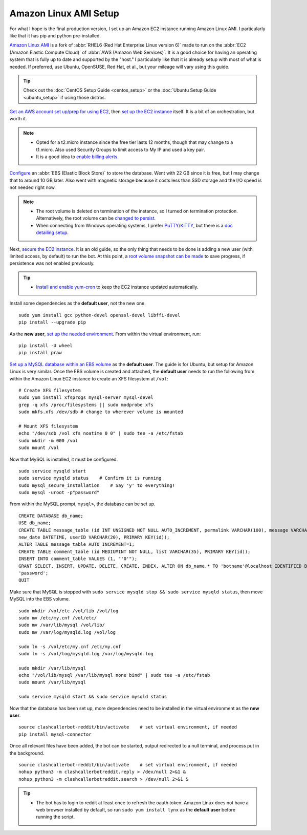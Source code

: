 Amazon Linux AMI Setup
======================

For what I hope is the final production version, I set up an Amazon EC2 instance running Amazon Linux AMI.
I particularly like that it has pip and python pre-installed.

`Amazon Linux AMI <https://aws.amazon.com/amazon-linux-ami/>`_ is a fork of
:abbr:`RHEL6 (Red Hat Enterprise Linux version 6)` made to run on the
:abbr:`EC2 (Amazon Elastic Compute Cloud)` of :abbr:`AWS (Amazon Web Services)`. It is a good choice for having an
operating system that is fully up to date and supported by the "host." I particularly like that it is already setup
with most of what is needed. If preferred, use Ubuntu, OpenSUSE, Red Hat, et al., but your mileage will vary using this
guide.

.. tip::

    Check out the :doc:`CentOS Setup Guide <centos_setup>` or the :doc:`Ubuntu Setup Guide <ubuntu_setup>` if using
    those distros.

`Get an AWS account set up/prep for using EC2
<http://docs.aws.amazon.com/AWSEC2/latest/UserGuide/get-set-up-for-amazon-ec2.html>`_, then `set up the EC2 instance
<https://aws.amazon.com/ec2/getting-started/>`_ itself. It is a bit of an orchestration, but worth it.

.. note::

    * Opted for a t2.micro instance since the free tier lasts 12 months, though that may change to a t1.micro.
      Also used Security Groups to limit access to My IP and used a key pair.
    * It is a good idea to `enable billing alerts
      <http://docs.aws.amazon.com/AmazonCloudWatch/latest/monitoring/monitor_estimated_charges_with_cloudwatch.html#
      turning_on_billing_metrics>`_.

`Configure <http://docs.aws.amazon.com/AWSEC2/latest/UserGuide/ebs-creating-volume.html>`_ an
:abbr:`EBS (Elastic Block Store)` to store the database. Went with 22 GB since it is free, but I may change that to
around 10 GB later. Also went with magnetic storage because it costs less than SSD storage and the I/O speed is not
needed right now.

.. note::

    * The root volume is deleted on termination of the instance, so I turned on termination protection. Alternatively,
      the root volume can be `changed to persist
      <http://docs.aws.amazon.com/AWSEC2/latest/UserGuide/RootDeviceStorage.html#Using_RootDeviceStorage>`_.
    * When connecting from Windows operating systems, I prefer `PuTTY
      <http://www.chiark.greenend.org.uk/~sgtatham/putty/>`_/`KiTTY <http://www.9bis.net/kitty/>`_, but there is a
      `doc detailing setup <http://docs.aws.amazon.com/AWSEC2/latest/UserGuide/putty.html>`_.

Next, `secure the EC2 instance <https://aws.amazon.com/articles/1233/>`_. It is an old guide, so the only thing that
needs to be done is adding a new user (with limited access, by default) to run the bot. At this point, a
`root volume snapshot can be made <http://docs.aws.amazon.com/AWSEC2/latest/UserGuide/EBSSnapshots.html>`_ to save
progress, if persistence was not enabled previously.

.. tip::

    * `Install and enable yum-cron`_ to keep the EC2 instance updated automatically.

.. _Install and enable yum-cron:
    https://community.centminmod.com/threads/automatic-nightly-yum-updates-with-yum-cron.1507/?PageSpeed=noscript

Install some dependencies as the **default user**, not the new one. ::

    sudo yum install gcc python-devel openssl-devel libffi-devel
    pip install --upgrade pip

As the **new user**, `set up the needed environment
<http://python-guide-pt-br.readthedocs.io/en/latest/dev/virtualenvs/>`_. From within the virtual environment, run::

    pip install -U wheel
    pip install praw

`Set up a MySQL database within an EBS volume <https://aws.amazon.com/articles/1663>`_ as the **default user**. The
guide is for Ubuntu, but setup for Amazon Linux is very similar. Once the EBS volume is created and attached, the
**default user** needs to run the following from within the Amazon Linux EC2 instance to create an XFS filesystem at
``/vol``::

    # Create XFS filesystem
    sudo yum install xfsprogs mysql-server mysql-devel
    grep -q xfs /proc/filesystems || sudo modprobe xfs
    sudo mkfs.xfs /dev/sdb # change to wherever volume is mounted

    # Mount XFS filesystem
    echo "/dev/sdb /vol xfs noatime 0 0" | sudo tee -a /etc/fstab
    sudo mkdir -m 000 /vol
    sudo mount /vol

Now that MySQL is installed, it must be configured. ::

    sudo service mysqld start
    sudo service mysqld status    # Confirm it is running
    sudo mysql_secure_installation    # Say 'y' to everything!
    sudo mysql -uroot -p"password"

From within the MySQL prompt, ``mysql>``, the database can be set up. ::

    CREATE DATABASE db_name;
    USE db_name;
    CREATE TABLE message_table (id INT UNSIGNED NOT NULL AUTO_INCREMENT, permalink VARCHAR(100), message VARCHAR(100),
    new_date DATETIME, userID VARCHAR(20), PRIMARY KEY(id));
    ALTER TABLE message_table AUTO_INCREMENT=1;
    CREATE TABLE comment_table (id MEDIUMINT NOT NULL, list VARCHAR(35), PRIMARY KEY(id));
    INSERT INTO comment_table VALUES (1, "'0'");
    GRANT SELECT, INSERT, UPDATE, DELETE, CREATE, INDEX, ALTER ON db_name.* TO 'botname'@localhost IDENTIFIED BY
    'password';
    QUIT

Make sure that MySQL is stopped with ``sudo service mysqld stop && sudo service mysqld status``, then move MySQL into
the EBS volume. ::

    sudo mkdir /vol/etc /vol/lib /vol/log
    sudo mv /etc/my.cnf /vol/etc/
    sudo mv /var/lib/mysql /vol/lib/
    sudo mv /var/log/mysqld.log /vol/log

    sudo ln -s /vol/etc/my.cnf /etc/my.cnf
    sudo ln -s /vol/log/mysqld.log /var/log/mysqld.log

    sudo mkdir /var/lib/mysql
    echo "/vol/lib/mysql /var/lib/mysql none bind" | sudo tee -a /etc/fstab
    sudo mount /var/lib/mysql

    sudo service mysqld start && sudo service mysqld status

Now that the database has been set up, more dependencies need to be installed in the virtual environment as the
**new user**. ::

    source clashcallerbot-reddit/bin/activate    # set virtual environment, if needed
    pip install mysql-connector

Once all relevant files have been added, the bot can be started, output redirected to a null terminal,
and process put in the background. ::

    source clashcallerbot-reddit/bin/activate    # set virtual environment, if needed
    nohup python3 -m clashcallerbotreddit.reply > /dev/null 2>&1 &
    nohup python3 -m clashcallerbotreddit.search > /dev/null 2>&1 &

.. tip::

    * The bot has to login to reddit at least once to refresh the oauth token. Amazon Linux does not have a web browser
      installed by default, so run ``sudo yum install lynx`` as the **default user** before running the script.
